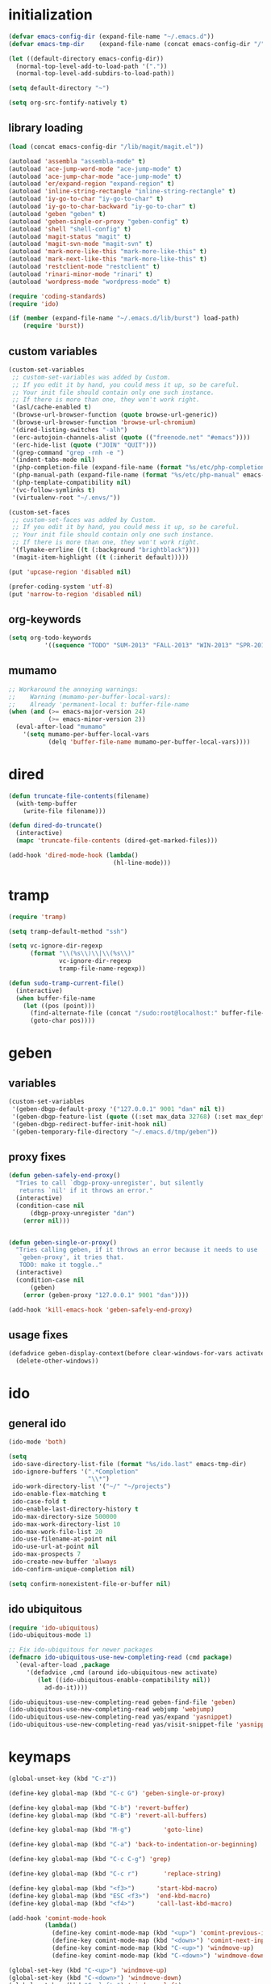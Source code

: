 * initialization
#+begin_src emacs-lisp :tangle init.el
(defvar emacs-config-dir (expand-file-name "~/.emacs.d"))
(defvar emacs-tmp-dir    (expand-file-name (concat emacs-config-dir "/" "tmp")))

(let ((default-directory emacs-config-dir))
  (normal-top-level-add-to-load-path '("."))
  (normal-top-level-add-subdirs-to-load-path))

(setq default-directory "~")

(setq org-src-fontify-natively t)
#+end_src

** library loading
#+begin_src emacs-lisp :tangle init.el
(load (concat emacs-config-dir "/lib/magit/magit.el"))

(autoload 'assembla "assembla-mode" t)
(autoload 'ace-jump-word-mode "ace-jump-mode" t)
(autoload 'ace-jump-char-mode "ace-jump-mode" t)
(autoload 'er/expand-region "expand-region" t)
(autoload 'inline-string-rectangle "inline-string-rectangle" t)
(autoload 'iy-go-to-char "iy-go-to-char" t)
(autoload 'iy-go-to-char-backward "iy-go-to-char" t)
(autoload 'geben "geben" t)
(autoload 'geben-single-or-proxy "geben-config" t)
(autoload 'shell "shell-config" t)
(autoload 'magit-status "magit" t)
(autoload 'magit-svn-mode "magit-svn" t)
(autoload 'mark-more-like-this "mark-more-like-this" t)
(autoload 'mark-next-like-this "mark-more-like-this" t)
(autoload 'restclient-mode "restclient" t)
(autoload 'rinari-minor-mode "rinari" t)
(autoload 'wordpress-mode "wordpress-mode" t)

(require 'coding-standards)
(require 'ido)

(if (member (expand-file-name "~/.emacs.d/lib/burst") load-path)
    (require 'burst))
#+end_src
** custom variables
#+begin_src emacs-lisp :tangle init.el
(custom-set-variables
 ;; custom-set-variables was added by Custom.
 ;; If you edit it by hand, you could mess it up, so be careful.
 ;; Your init file should contain only one such instance.
 ;; If there is more than one, they won't work right.
 '(asl/cache-enabled t)
 '(browse-url-browser-function (quote browse-url-generic))
 '(browse-url-browser-function 'browse-url-chromium)
 '(dired-listing-switches "-alh")
 '(erc-autojoin-channels-alist (quote (("freenode.net" "#emacs"))))
 '(erc-hide-list (quote ("JOIN" "QUIT")))
 '(grep-command "grep -rnh -e ")
 '(indent-tabs-mode nil)
 '(php-completion-file (expand-file-name (format "%s/etc/php-completion.txt" emacs-config-dir)))
 '(php-manual-path (expand-file-name (format "%s/etc/php-manual" emacs-config-dir)))
 '(php-template-compatibility nil)
 '(vc-follow-symlinks t)
 '(virtualenv-root "~/.envs/"))

(custom-set-faces
 ;; custom-set-faces was added by Custom.
 ;; If you edit it by hand, you could mess it up, so be careful.
 ;; Your init file should contain only one such instance.
 ;; If there is more than one, they won't work right.
 '(flymake-errline ((t (:background "brightblack"))))
 '(magit-item-highlight ((t (:inherit default)))))

(put 'upcase-region 'disabled nil)

(prefer-coding-system 'utf-8)
(put 'narrow-to-region 'disabled nil)
#+end_src
** org-keywords
#+begin_src emacs-lisp :tangle init.el
 (setq org-todo-keywords
           '((sequence "TODO" "SUM-2013" "FALL-2013" "WIN-2013" "SPR-2014" "SUM-2014" "FALL-2014" "|" "DONE")))
#+end_src
** mumamo
#+begin_src emacs-lisp :tangle init.el
;; Workaround the annoying warnings:
;;    Warning (mumamo-per-buffer-local-vars):
;;    Already 'permanent-local t: buffer-file-name
(when (and (>= emacs-major-version 24)
           (>= emacs-minor-version 2))
  (eval-after-load "mumamo"
    '(setq mumamo-per-buffer-local-vars
           (delq 'buffer-file-name mumamo-per-buffer-local-vars))))
#+end_src
* dired
#+begin_src emacs-lisp :tangle init.el
(defun truncate-file-contents(filename)
  (with-temp-buffer
    (write-file filename)))

(defun dired-do-truncate()
  (interactive)
  (mapc 'truncate-file-contents (dired-get-marked-files)))

(add-hook 'dired-mode-hook (lambda()
                             (hl-line-mode)))
#+end_src
* tramp
#+begin_src emacs-lisp :tangle init.el
(require 'tramp)

(setq tramp-default-method "ssh")

(setq vc-ignore-dir-regexp
      (format "\\(%s\\)\\|\\(%s\\)"
              vc-ignore-dir-regexp
              tramp-file-name-regexp))

(defun sudo-tramp-current-file()
  (interactive)
  (when buffer-file-name
    (let ((pos (point)))
      (find-alternate-file (concat "/sudo:root@localhost:" buffer-file-name))
      (goto-char pos))))
#+end_src

* geben
** variables
#+begin_src emacs-lisp :tangle init.el
(custom-set-variables
 '(geben-dbgp-default-proxy '("127.0.0.1" 9001 "dan" nil t))
 '(geben-dbgp-feature-list (quote ((:set max_data 32768) (:set max_depth 1) (:set max_children 1024) (:get breakpoint_types geben-dbgp-breakpoint-store-types))))
 '(geben-dbgp-redirect-buffer-init-hook nil)
 '(geben-temporary-file-directory "~/.emacs.d/tmp/geben"))
#+end_src

** proxy fixes
#+begin_src emacs-lisp :tangle init.el
(defun geben-safely-end-proxy()
  "Tries to call `dbgp-proxy-unregister', but silently
   returns `nil' if it throws an error."
  (interactive)
  (condition-case nil
      (dbgp-proxy-unregister "dan")
    (error nil)))


(defun geben-single-or-proxy()
  "Tries calling geben, if it throws an error because it needs to use
   `geben-proxy', it tries that.
   TODO: make it toggle.."
  (interactive)
  (condition-case nil
      (geben)
    (error (geben-proxy "127.0.0.1" 9001 "dan"))))

(add-hook 'kill-emacs-hook 'geben-safely-end-proxy)
#+end_src

** usage fixes
#+begin_src emacs-lisp :tangle init.el
(defadvice geben-display-context(before clear-windows-for-vars activate)
  (delete-other-windows))
#+end_src

* ido
** general ido
#+begin_src emacs-lisp :tangle init.el
(ido-mode 'both)

(setq
 ido-save-directory-list-file (format "%s/ido.last" emacs-tmp-dir)
 ido-ignore-buffers '(".*Completion"
                      "\\*")
 ido-work-directory-list '("~/" "~/projects")
 ido-enable-flex-matching t
 ido-case-fold t
 ido-enable-last-directory-history t
 ido-max-directory-size 500000
 ido-max-work-directory-list 10
 ido-max-work-file-list 20
 ido-use-filename-at-point nil
 ido-use-url-at-point nil
 ido-max-prospects 7
 ido-create-new-buffer 'always
 ido-confirm-unique-completion nil)

(setq confirm-nonexistent-file-or-buffer nil)
#+end_src

** ido ubiquitous
#+begin_src emacs-lisp :tangle init.el
(require 'ido-ubiquitous)
(ido-ubiquitous-mode 1)

;; Fix ido-ubiquitous for newer packages
(defmacro ido-ubiquitous-use-new-completing-read (cmd package)
  `(eval-after-load ,package
     '(defadvice ,cmd (around ido-ubiquitous-new activate)
        (let ((ido-ubiquitous-enable-compatibility nil))
          ad-do-it))))

(ido-ubiquitous-use-new-completing-read geben-find-file 'geben)
(ido-ubiquitous-use-new-completing-read webjump 'webjump)
(ido-ubiquitous-use-new-completing-read yas/expand 'yasnippet)
(ido-ubiquitous-use-new-completing-read yas/visit-snippet-file 'yasnippet)
#+end_src

* keymaps
#+begin_src emacs-lisp :tangle init.el
(global-unset-key (kbd "C-z"))

(define-key global-map (kbd "C-c G") 'geben-single-or-proxy)

(define-key global-map (kbd "C-b") 'revert-buffer)
(define-key global-map (kbd "C-B") 'revert-all-buffers)

(define-key global-map (kbd "M-g")         'goto-line)

(define-key global-map (kbd "C-a") 'back-to-indentation-or-beginning)

(define-key global-map (kbd "C-c C-g") 'grep)

(define-key global-map (kbd "C-c r")       'replace-string)

(define-key global-map (kbd "<f3>")      'start-kbd-macro)
(define-key global-map (kbd "ESC <f3>")  'end-kbd-macro)
(define-key global-map (kbd "<f4>")      'call-last-kbd-macro)

(add-hook 'comint-mode-hook
          (lambda()
            (define-key comint-mode-map (kbd "<up>") 'comint-previous-input)
            (define-key comint-mode-map (kbd "<down>") 'comint-next-input)
            (define-key comint-mode-map (kbd "C-<up>") 'windmove-up)
            (define-key comint-mode-map (kbd "C-<down>") 'windmove-down)))

(global-set-key (kbd "C-<up>") 'windmove-up)
(global-set-key (kbd "C-<down>") 'windmove-down)
(global-set-key (kbd "C-<left>") 'windmove-left)
(global-set-key (kbd "C-<right>") 'windmove-right)


;; Wrap selected text in quotes, or just insert empty pair
(global-set-key (kbd "M-'") 'insert-pair)
(global-set-key (kbd "M-\"") 'insert-pair)

(define-key global-map (kbd "C-c SPC") 'ace-jump-char-mode)
(define-key global-map (kbd "C-z SPC") 'ace-jump-word-mode)
(define-key global-map (kbd "C-x SPC") 'ace-jump-mode-pop-mark)

(define-key global-map (kbd "C-c f") 'iy-go-to-char)
(define-key global-map (kbd "C-c b") 'iy-go-to-char-backward)

(global-set-key (kbd "M-,") 'mark-previous-like-this)
(global-set-key (kbd "M-.") 'mark-next-like-this)
(global-set-key (kbd "M-*") 'mark-all-like-this)

(global-set-key (kbd "C-x r t") 'inline-string-rectangle)

; @ec config quoted-insert to something
(define-key global-map (kbd "C-q") 'er/expand-region)

(define-key global-map (kbd "C-c R") 'restclient-mode)

(define-key global-map (kbd "C-c s") 'magit-status)

(define-key global-map (kbd "C-c c") 'compile-or-recompile)

(define-key global-map (kbd "C-c k") 'quick-copy-line)

(define-key global-map (kbd "C-c C-s") 'shell)

(define-key global-map (kbd "C-c C-t i") 'timeclock-in)
(define-key global-map (kbd "C-c C-t o") 'timeclock-out)

(global-set-key (kbd "C-x g") 'webjump)
#+end_src

* magit
** git
#+begin_src emacs-lisp :tangle init.el
(defadvice magit-status (around magit-fullscreen activate)
  (window-configuration-to-register :magit-fullscreen)
  ad-do-it
  (delete-other-windows))

(defun magit-quit-session ()
  "Restores the previous window configuration and kills the magit buffer"
  (interactive)
  (kill-buffer)
  (jump-to-register :magit-fullscreen))

;; Hooks
(add-hook 'magit-mode-hook (lambda()
                             (require 'magit-svn)
                             (magit-key-mode-insert-action 'svn "x" "Fetch Externals" 'magit-svn-fetch-externals)
                             (if (magit-svn-get-ref-info)
                                 (magit-svn-mode))))

(add-hook 'magit-mode-hook 'hl-line-mode)

;; Keymaps
(define-key magit-status-mode-map (kbd "q") 'magit-quit-session)
#+end_src

** git-svn
#+begin_src emacs-lisp :tangle init.el
(defvar magit-svn-externals-dir ".git_externals")

(defun magit-svn-fetch-externals()
  "Loops through all external repos found by `magit-svn-get-externals'
   and runs git svn fetch, and git svn rebase on each of them."
  (interactive)
  (let ((externals (magit-svn-get-externals)))
    (if (not externals)
        (message "No SVN Externals found. Check magit-svn-externals-dir.")
      (dolist (external externals)
        (let ((default-directory (file-name-directory external)))
          (magit-run-git "svn" "fetch")
          (magit-run-git "svn" "rebase")))
      (magit-refresh))))

(defun magit-svn-get-externals()
  (let* ((topdir (magit-get-top-dir "."))
         (default-directory (concat topdir magit-svn-externals-dir))
         (find (find-cmd '(and (name ".git")
                               (type "d")))))
    (when (file-directory-p default-directory)
      (remove "" (split-string (shell-command-to-string find) "\n")))))
#+end_src

* misc
** ui
#+begin_src emacs-lisp :tangle init.el
(menu-bar-mode -1)
(show-paren-mode t)
(setq show-paren-style 'mixed)

(setq inhibit-splash-screen t)

(if (fboundp 'tool-bar-mode)
    (tool-bar-mode -1))

(if (fboundp 'scroll-bar-mode)
    (scroll-bar-mode -1))

(defun toggle-fullscreen()
  "Toggle full screen"
  (interactive)
  (set-frame-parameter
   nil 'fullscreen
   (when (not (frame-parameter nil 'fullscreen)) 'fullboth)))

(global-set-key (kbd "<f11>") 'toggle-fullscreen)
#+end_src
** winner
#+begin_src emacs-lisp :tangle init.el
(require 'winner)
(winner-mode t)
#+end_src

** autosave/backup
#+begin_src emacs-lisp :tangle init.el
(setq backup-directory-alist
      `(("." . ,(expand-file-name
                 (concat emacs-tmp-dir "/backups")))))

;; Make tramp autosaves save locally, saves time.
(setq tramp-auto-save-directory (concat emacs-tmp-dir "/backups"))
#+end_src

** misc functions
#+begin_src emacs-lisp :tangle init.el
(defun kill-emacs-no-prompt()
  (interactive)
  (save-some-buffers nil t)
  (kill-emacs))

(global-set-key (kbd "C-x C-c") 'kill-emacs-no-prompt)

(defun back-to-indentation-or-beginning ()
   (interactive)
   (if (bolp)
       (back-to-indentation)
     (beginning-of-line)))

(defun make-files-directory-if-not-exists()
  "Makes the directory of the file referenced in `buffer-file-name',
   so we can 'open' files in non-existent directories, and this can
   create the directory. `before-save-hook' ftw."
  (interactive)
  (if (and (buffer-file-name)
           (not (file-exists-p (file-name-directory (buffer-file-name)))))
      (make-directory (file-name-directory buffer-file-name) t)))

(add-hook 'before-save-hook 'make-files-directory-if-not-exists)

(defadvice zap-to-char (after zap-until-char (arg char) activate)
  "Makes zap-to-char act like zap-until-char."
  (insert char)
  (backward-char 1))

;; Remove prompt of killing a buffer with a running process
(setq kill-buffer-query-functions
      (remq 'process-kill-buffer-query-function
            kill-buffer-query-functions))

(defun swap-windows()
  "If you have 2 windows, it swaps them."
  (interactive)
  (cond ((not (= (count-windows) 2)) (message "You need exactly 2 windows to do this."))
        (t
         (let* ((w1 (first (window-list)))
                (w2 (second (window-list)))
                (b1 (window-buffer w1))
                (b2 (window-buffer w2))
                (s1 (window-start w1))
                (s2 (window-start w2)))
           (set-window-buffer w1 b2)
           (set-window-buffer w2 b1)
           (set-window-start w1 s2)
           (set-window-start w2 s1)))))


(defun rename-current-buffer-file ()
  "Renames current buffer and file it is visiting."
  (interactive)
  (let ((name (buffer-name))
        (filename (buffer-file-name)))
    (if (not (and filename (file-exists-p filename)))
        (error "Buffer '%s' is not visiting a file!" name)
      (let ((new-name (read-file-name "New name: " filename)))
        (if (get-buffer new-name)
            (error "A buffer named '%s' already exists!" new-name)
          (ignore-errors (make-directory new-name t))
          (rename-file filename new-name 1)
          (rename-buffer new-name)
          (set-visited-file-name new-name)
          (set-buffer-modified-p nil)
          (message "File '%s' successfully renamed to '%s'"
                   name (file-name-nondirectory new-name)))))))

(global-set-key (kbd "C-x C-r") 'rename-current-buffer-file)

(defun delete-current-buffer-file ()
  "Removes file connected to current buffer and kills buffer."
  (interactive)
  (let ((filename (buffer-file-name))
        (buffer (current-buffer))
        (name (buffer-name)))
    (if (not (and filename (file-exists-p filename)))
        (ido-kill-buffer)
      (when (yes-or-no-p "Are you sure you want to remove this file? ")
        (delete-file filename)
        (kill-buffer buffer)
        (message "File '%s' successfully removed" filename)))))

(global-set-key (kbd "C-x C-k") 'delete-current-buffer-file)

(defun revert-all-buffers()
  "Refreshes all open buffers from their respective files."
  (interactive)
  (let* ((list (buffer-list))
         (buffer (car list)))
    (while buffer
      (when (buffer-file-name buffer)
        (set-buffer buffer)
        (revert-buffer t t t))
      (setq list (cdr list))
      (setq buffer (car list))))
  (message "done."))

(defun generate-rand-string(&optional char-set &optional len)
  "Generates a random string and inserts it at `point'. With no
   arguments, it conforms to an MD5 hashes pattern.

   CHAR-SET can be specified as a string with characters to be used,
   by default its set to 0-9a-z.

   LEN can be passed to specify how many characters it should insert,
   defaults at 32."
  (interactive)
  (let ((char-set (or char-set
                      "1234567890abcdefghijklmnopqrstyvwxyz")))
    (dotimes (i (or len 32))
      (insert (elt char-set (random (length char-set)))))))

(defun goto-line-with-feedback ()
  "Show line numbers temporarily, while prompting for the line number input"
  (interactive)
  (unwind-protect
      (progn
        (linum-mode 1)
        (goto-line (read-number "Goto line: ")))
    (linum-mode -1)))

(global-set-key [remap goto-line] 'goto-line-with-feedback)

(defun open-line-below ()
  (interactive)
  (if (eolp)
      (newline)
    (end-of-line)
    (newline))
  (indent-for-tab-command))

(defun open-line-above ()
  (interactive)
  (beginning-of-line)
  (newline)
  (forward-line -1)
  (indent-for-tab-command))

(global-set-key (kbd "<C-return>") 'open-line-below)
(global-set-key (kbd "<C-S-return>") 'open-line-above)

(fset 'yes-or-no-p 'y-or-n-p)
#+end_src

** saveplace
#+begin_src emacs-lisp :tangle init.el
(require 'saveplace)
(setq-default save-place t)
(setq save-place-file (expand-file-name ".saveplace" emacs-tmp-dir))
#+END_SRC

* modeline
#+begin_src emacs-lisp :tangle init.el
(setq default-mode-line-format
          (list
           "-- "
           ;; Displays buffer name bolded
           '(:eval (propertize "%b" 'face 'bold 'help-echo (buffer-name)))
           ;; Displays ** bolded if the file has been modified (and it's not a readonly buffer)
           '(:eval (when (and (buffer-modified-p)
                              (eq buffer-read-only nil)
                              (not (eq (buffer-file-name) nil)))
                     (propertize "**" 'face 'bold)))
           ;; Display percent from top, then line num, col num
           ;; only if its a file buffer
           '(:eval (if (not (eq (buffer-file-name) nil))
                       "  %p (L%l,C%c)"))
           ;; Major mode in brackets
           " [%m]"
           ;'(:eval (propertize (cdr (get-current-project buffer-file-name)) 'face 'bold))
           ;; Display time, followed by dashes till the end
            '(:eval (propertize (format-time-string "%l:%M%p")))
            " %-"))
#+end_src
* modes
** php-mode
#+begin_src emacs-lisp :tangle init.el
(custom-set-variables
 '(php-manual-path (expand-file-name (format "%s/etc/php-manual" emacs-config-dir)))
 '(php-completion-file (expand-file-name (format "%s/etc/php-completion.txt" emacs-config-dir))))

(require 'php-eldoc)

(add-hook 'php-mode-hook '(lambda()
                            (require 'wordpress-mode)
                            (if (wp/exists)
                                (wordpress-mode))))

(add-hook 'php-mode-hook '(lambda()
                            (define-key php-mode-map (kbd "C-c C-f") 'php-search-local-documentation)
                            (define-key php-mode-map (kbd "<backtab>") 'php-complete-function)))

(require 'web-mode)
(add-to-list 'auto-mode-alist '("\\.phtml\\'" . web-mode))
(add-to-list 'auto-mode-alist '("\\.tpl\\.php\\'" . web-mode))
#+end_src

** python-mode
#+begin_src emacs-lisp :tangle init.el
(autoload 'django-html-mumamo-mode "~/.emacs.d/lib/nxhtml/autostart.el")
(setq auto-mode-alist
      (append '(("\\.djhtml?$" . django-html-mumamo-mode)) auto-mode-alist))
(setq mumamo-background-colors nil)
(add-to-list 'auto-mode-alist '("\\.djhtml$" . django-html-mumamo-mode))

(add-hook 'python-mode-hook '(lambda()
                               (elpy-mode)
                               (define-key elpy-mode-map (kbd "<M-down>") 'elpy-forward-definition)
                               (define-key elpy-mode-map (kbd "<M-up>") 'elpy-backward-definition)))
#+end_src

** ruby-mode
#+begin_src emacs-lisp :tangle init.el
(add-to-list 'auto-mode-alist '("Vagrantfile$" . ruby-mode))
#+end_src

** c-mode
#+begin_src emacs-lisp :tangle init.el
(defun compile-or-recompile()
  (interactive)
  (if (get-buffer "*compilation*")
      (recompile)
    (compile compile-command)))
#+end_src

** emacs-lisp-mode
#+begin_src emacs-lisp :tangle init.el
(add-hook 'emacs-lisp-mode-hook 'turn-on-eldoc-mode)
(add-hook 'lisp-interaction-mode-hook 'turn-on-eldoc-mode)
(add-hook 'ielm-mode-hook 'turn-on-eldoc-mode)
#+end_src

* package
#+begin_src emacs-lisp :tangle init.el
(require 'package)

(add-to-list 'package-archives
;    '("marmalade" . "http://marmalade-repo.org/packages/")
    '("melpa" . "http://melpa.milkbox.net/packages/"))

(package-initialize)
#+end_src
* shell
#+begin_src emacs-lisp :tangle init.el
(defun comint-delchar-or-eof-or-kill-buffer (arg)
  (interactive "p")
  (if (null (get-buffer-process (current-buffer)))
      (kill-buffer)
    (comint-delchar-or-maybe-eof arg)))

(add-hook 'shell-mode-hook
          (lambda ()
            (define-key shell-mode-map
              (kbd "C-d") 'comint-delchar-or-eof-or-kill-buffer)))
#+end_src
* sql
#+begin_src emacs-lisp :tangle init.el
(defun run-mysql()
  (interactive)
  (let ((sql-scratch-buf (get-buffer-create "*sql-scratch*"))
        (sql-buf         (sql-mysql "*mysql*")))
    (with-current-buffer sql-scratch-buf
      (sql-mode)
      (sql-highlight-mysql-keywords))))

(define-key global-map (kbd "C-c m") 'run-mysql)
#+end_src

* theme
#+begin_src emacs-lisp :tangle init.el
(add-to-list 'custom-theme-load-path (concat emacs-config-dir "/lib/noctilux-theme"))

(load-theme 'noctilux t)
#+end_src

* uniquify
#+begin_src emacs-lisp :tangle init.el
(require 'uniquify)

(setq
 uniquify-buffer-name-style 'reverse
 uniquify-separator " - "
 uniquify-after-kill-buffer-p t
 uniquify-ignore-buffers-re "^\\*")
#+end_src

* webjump
#+begin_src emacs-lisp :tangle init.el
(require 'webjump)

(add-to-list 'webjump-sites
             '("Stack Overflow" .
               [simple-query "stackoverflow.com"
                             "http://stackoverflow.com/search?q="
                             ""]))
#+end_src

* yasnippet
#+begin_src emacs-lisp :tangle init.el
(require 'yasnippet)

(yas-global-mode 1)
(setq yas-trigger-key "TAB")

(setq yas-snippet-dirs
      '("~/.emacs.d/etc/snippets"))

(yas/reload-all)
#+end_src
